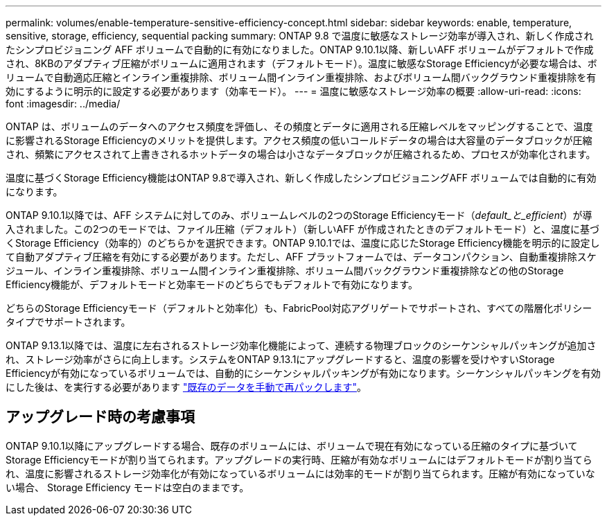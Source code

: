 ---
permalink: volumes/enable-temperature-sensitive-efficiency-concept.html 
sidebar: sidebar 
keywords: enable, temperature, sensitive, storage, efficiency, sequential packing 
summary: ONTAP 9.8 で温度に敏感なストレージ効率が導入され、新しく作成されたシンプロビジョニング AFF ボリュームで自動的に有効になりました。ONTAP 9.10.1以降、新しいAFF ボリュームがデフォルトで作成され、8KBのアダプティブ圧縮がボリュームに適用されます（デフォルトモード）。温度に敏感なStorage Efficiencyが必要な場合は、ボリュームで自動適応圧縮とインライン重複排除、ボリューム間インライン重複排除、およびボリューム間バックグラウンド重複排除を有効にするように明示的に設定する必要があります（効率モード）。 
---
= 温度に敏感なストレージ効率の概要
:allow-uri-read: 
:icons: font
:imagesdir: ../media/


[role="lead"]
ONTAP は、ボリュームのデータへのアクセス頻度を評価し、その頻度とデータに適用される圧縮レベルをマッピングすることで、温度に影響されるStorage Efficiencyのメリットを提供します。アクセス頻度の低いコールドデータの場合は大容量のデータブロックが圧縮され、頻繁にアクセスされて上書きされるホットデータの場合は小さなデータブロックが圧縮されるため、プロセスが効率化されます。

温度に基づくStorage Efficiency機能はONTAP 9.8で導入され、新しく作成したシンプロビジョニングAFF ボリュームでは自動的に有効になります。

ONTAP 9.10.1以降では、AFF システムに対してのみ、ボリュームレベルの2つのStorage Efficiencyモード（_default_と_efficient_）が導入されました。この2つのモードでは、ファイル圧縮（デフォルト）（新しいAFF が作成されたときのデフォルトモード）と、温度に基づくStorage Efficiency（効率的）のどちらかを選択できます。ONTAP 9.10.1では、温度に応じたStorage Efficiency機能を明示的に設定して自動アダプティブ圧縮を有効にする必要があります。ただし、AFF プラットフォームでは、データコンパクション、自動重複排除スケジュール、インライン重複排除、ボリューム間インライン重複排除、ボリューム間バックグラウンド重複排除などの他のStorage Efficiency機能が、デフォルトモードと効率モードのどちらでもデフォルトで有効になります。

どちらのStorage Efficiencyモード（デフォルトと効率化）も、FabricPool対応アグリゲートでサポートされ、すべての階層化ポリシータイプでサポートされます。

ONTAP 9.13.1以降では、温度に左右されるストレージ効率化機能によって、連続する物理ブロックのシーケンシャルパッキングが追加され、ストレージ効率がさらに向上します。システムをONTAP 9.13.1にアップグレードすると、温度の影響を受けやすいStorage Efficiencyが有効になっているボリュームでは、自動的にシーケンシャルパッキングが有効になります。シーケンシャルパッキングを有効にした後は、を実行する必要があります link:https://docs.netapp.com/us-en/ontap/volumes/run-efficiency-operations-manual-task.html["既存のデータを手動で再パックします"]。



== アップグレード時の考慮事項

ONTAP 9.10.1以降にアップグレードする場合、既存のボリュームには、ボリュームで現在有効になっている圧縮のタイプに基づいてStorage Efficiencyモードが割り当てられます。アップグレードの実行時、圧縮が有効なボリュームにはデフォルトモードが割り当てられ、温度に影響されるストレージ効率化が有効になっているボリュームには効率的モードが割り当てられます。圧縮が有効になっていない場合、 Storage Efficiency モードは空白のままです。
